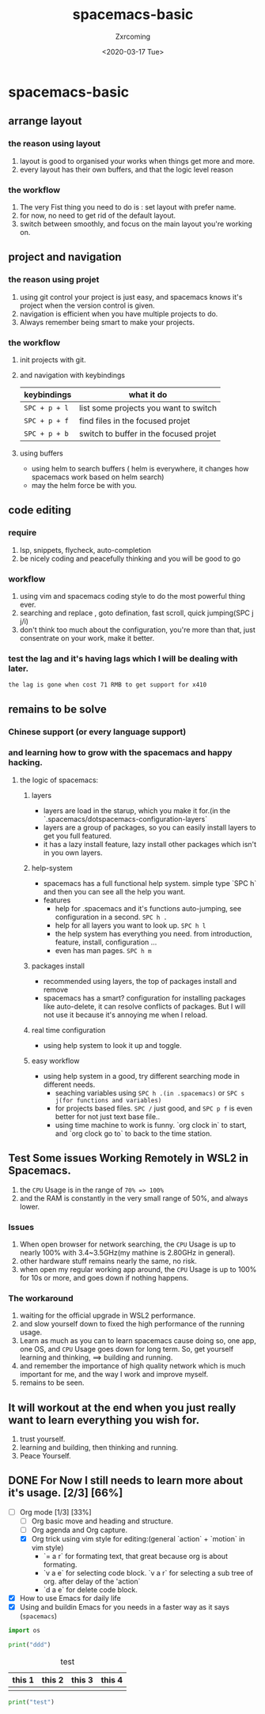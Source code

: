 #+title:spacemacs-basic
#+author: Zxrcoming
#+date: <2020-03-17 Tue>
* spacemacs-basic
** arrange layout
*** the reason using layout
    1. layout is good to organised your works when things get more and more.
    2. every layout has their own buffers, and that the logic level reason
*** the workflow
    1. The very Fist thing you need to do is : set layout with prefer name.
    2. for now, no need to get rid of the default layout.
    3. switch between smoothly, and focus on the main layout you're working on.
** project and navigation 
*** the reason using projet
    1. using git control your project is just easy, and spacemacs knows it's
       project when the version control is given.
    2. navigation is efficient when you have multiple projects to do.
    3. Always remember being smart to make your projects.
*** the workflow
    1. init projects with git.
    2. and navigation with keybindings
       | keybindings   | what it do                             |
       |---------------+----------------------------------------|
       | ~SPC + p + l~ | list some projects you want to switch  |
       | ~SPC + p + f~ | find files in the focused projet       |
       | ~SPC + p + b~ | switch to buffer in the focused projet |
    3. using buffers
       - using helm to search buffers ( helm is everywhere, it changes how spacemacs work based 
         on helm search)
       - may the helm force be with you.
** code editing
*** require   
    1. lsp, snippets, flycheck, auto-completion
    2. be nicely coding and peacefully thinking and you will be good to go
*** workflow                                                           
    1. using vim and spacemacs coding style to do the most powerful thing ever.
    2. searching and replace , goto defination, fast scroll, quick jumping(SPC j j/i)
    3. don't think too much about the configuration, you're more than that, just consentrate on your work, make it better.
*** test the lag and it's having lags which I will be dealing with later.

      ~the lag is gone when cost 71 RMB to get support for x410~
    
** remains to be solve
*** Chinese support (or every language support)
*** and learning how to grow with the spacemacs and happy hacking.
**** the logic of spacemacs:
***** layers
      - layers are load in the starup, which you make it for.(in the `.spacemacs/dotspacemacs-configuration-layers`
      - layers are a group of packages, so you can easily install layers to get you full featured.
      - it has a lazy install feature, lazy install other packages which isn't in you own layers.
***** help-system
      - spacemacs has a full functional help system. simple type `SPC h` and then you can see all the help you want.
      - features
        - help for .spacemacs and it's functions auto-jumping, see configuration in a second. ~SPC h .~
        - help for all layers you want to look up. ~SPC h l~
        - the help system has everything you need. from introduction, feature, install, configuration ...
        - even has man pages. ~SPC h m~
***** packages install
      - recommended using layers, the top of packages install and remove
      - spacemacs has a smart? configuration for installing packages like auto-delete, it can resolve conflicts of packages.
        But I will not use it because it's annoying me when I reload.
***** real time configuration
      - using help system to look it up and toggle.
***** easy workflow
      - using help system in a good, try different searching mode in different needs.
        - seaching variables using ~SPC h .(in .spacemacs)~ or ~SPC s j(for functions and variables)~
        - for projects based files. ~SPC /~ just good, and ~SPC p f~ is even better for not just text base file..
        - using time machine to work is funny. `org clock in` to start, and `org clock go to` to back to the time station.
** Test Some issues Working Remotely in WSL2 in Spacemacs. 
   1. the ~CPU~ Usage is in the range of =70% => 100%=
   2. and the RAM is constantly in the very small range of 50%, and always lower.
*** Issues
    1. When open browser for network searching, the ~CPU~ Usage is up to nearly 100% with 3.4~3.5GHz(my mathine is 2.80GHz in general).
    2. other hardware stuff remains nearly the same, no risk.
    3. when open my regular working app around, the ~CPU~ Usage is up to 100% for 10s or more, and goes down if nothing happens.
*** The workaround   
    1. waiting for the official upgrade in WSL2 performance.
    2. and slow yourself down to fixed the high performance of the running usage.
    3. Learn as much as you can to learn spacemacs cause doing so, one app, one OS, and ~CPU~ Usage goes down for long term.
       So, get yourself learning and thinking, ==> building and running.
    4. and remember the importance of high quality network which is much important for me, and the way I work and improve myself.
    5. remains to be seen.
** It will workout at the end when you just really want to learn everything you wish for.
   1. trust yourself.
   2. learning and building, then thinking and running.
   3. Peace Yourself.
** DONE For Now I still needs to learn more about it's usage. [2/3] [66%] 
     + [-] Org mode [1/3] [33%]
       - [ ] Org basic move and heading and structure.
       - [ ] Org agenda and Org capture.
       - [X] Org trick using vim style for editing:(general `action` + `motion` in vim style)
         - `= a r` for formating text, that great because org is about formating.
         - `v a e` for selecting code block. `v a r` for selecting a sub tree of org. after delay of the 'action`
         - `d a e` for delete code block. 

     + [X] How to use Emacs for daily life
     + [X] Using and buildin Emacs for you needs in a faster way as it says (~spacemacs~)

     #+begin_src python 
 import os

 print("ddd")
     #+end_src
 #+caption: test 
 | this 1 | this 2 | this 3 | this 4 |
 |--------+--------+--------+--------|
 |        |        |        |        |





 #+begin_src python
 print("test")
 #+end_src
